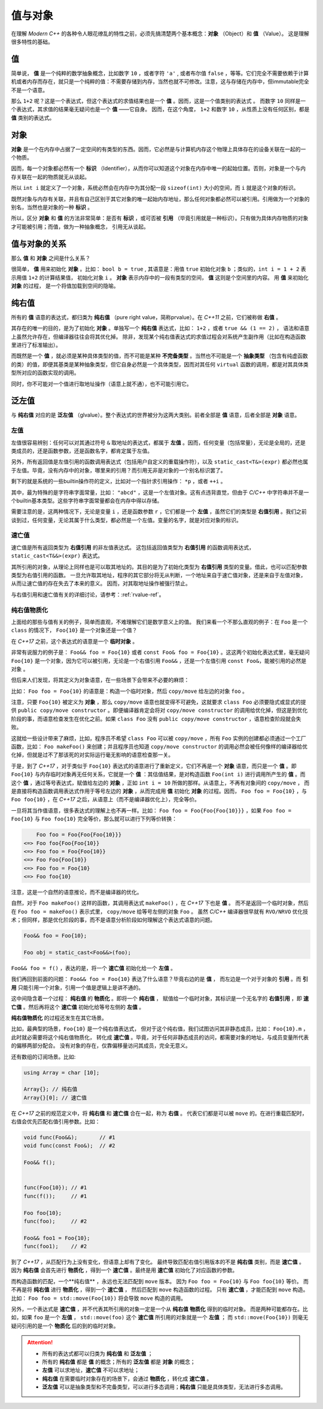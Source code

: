 
值与对象
================

在理解 `Modern C++` 的各种令人眼花缭乱的特性之前，必须先搞清楚两个基本概念：**对象** （Object）和 **值** （Value）。
这是理解很多特性的基础。

值
-----------

简单说， **值** 是一个纯粹的数学抽象概念，比如数字 ``10`` ，或者字符 ``'a'`` , 或者布尔值 ``false`` ，等等。它们完全不需要依赖于计算机或者内存而存在，就只是一个纯粹的值：不需要存储到内存，当然也就不可修改。注意，这与存储在内存中，但immutable完全不是一个语意。

那么 ``1+2`` 呢？这是一个表达式，但这个表达式的求值结果也是一个 **值** 。因而，这是一个值类别的表达式 。
而数字 ``10`` 同样是一个表达式，其求值的结果毫无疑问也是一个 **值** ——它自身。
因而，在这个角度， ``1+2`` 和数字 ``10`` ，从性质上没有任何区别，都是 **值** 类别的表达式。


对象
---------------

**对象** 是一个在内存中占据了一定空间的有类型的东西。因而，它必然是与计算机内存这个物理上具体存在的设备关联在一起的一个物质。

因而，每一个对象都必然有一个 **标识** （Identifier），从而你可以知道这个对象在内存中唯一的起始位置。否则，对象是一个与内存关联在一起的物质就无从谈起。

所以 ``int i`` 就定义了一个对象，系统必然会在内存中为其分配一段 ``sizeof(int)`` 大小的空间，而 ``i`` 就是这个对象的标识。

既然对象与内存有关联，并且有自己区别于其它对象的唯一起始内存地址，那么任何对象都必然可以被引用。引用做为一个对象的别名，当然也是对象的一种 **标识** 。

所以，区分 **对象** 和 **值** 的方法非常简单：是否有 **标识** ，或可否被 **引用** （毕竟引用就是一种标识）。只有做为具体内存物质的对象才可能被引用；而值，做为一种抽象概念， 引用无从谈起。


值与对象的关系
------------------------------

那么 **值** 和 **对象** 之间是什么关系？

很简单， **值** 用来初始化 **对象** 。比如： ``bool b = true`` ,
其语意是：用值 ``true`` 初始化对象 ``b`` ；类似的，``int i = 1 + 2``  表示用值 ``1+2`` 的计算结果值，
初始化对象 ``i`` 。 **对象** 表示内存中的一段有类型的空间， **值** 这则是个空间里的内容。 用 **值** 来初始化 **对象** 的过程，
是一个将值加载到空间的隐喻。


纯右值
---------

所有的 **值** 语意的表达式，都归类为 **纯右值** （pure right value，简称prvalue）。在 `C++11` 之前，它们被称做 **右值** 。

其存在的唯一的目的，是为了初始化 **对象** 。单独写一个 **纯右值** 表达式，比如： ``1+2`` ，或者 ``true && (1 == 2)`` ，
语法和语意上虽然允许存在，但编译器往往会将其优化掉。
除非，发现某个纯右值表达式的求值过程会对系统产生副作用（比如在构造函数里进行了标准输出）。

而既然是一个 **值** ，就必须是某种具体类型的值，而不可能是某种 **不完备类型** 。当然也不可能是一个 **抽象类型** （包含有纯虚函数的类）的值，即便其基类是某种抽象类型，但它自身必然是一个具体类型，因而对其任何 ``virtual`` 函数的调用，都是对其具体类型所对应的函数实现的调用。

同时，你不可能对一个值进行取地址操作（语意上就不通），也不可能引用它。


泛左值
---------

与 **纯右值** 对应的是 **泛左值** （glvalue）。整个表达式的世界被分为这两大类别。前者全部是 **值** 语意，后者全部是 **对象** 语意。

.. image:: images/ch-2/obj-value.png


左值
+++++++++

左值很容易辨别：任何可以对其通过符号 ``&`` 取地址的表达式，都属于 **左值** 。因而，任何变量（包括常量），无论是全局的，还是类成员的，还是函数参数，还是函数名字，都肯定属于左值。

另外，所有返回值是左值引用的函数调用表达式（包括用户自定义的重载操作符），以及 ``static_cast<T&>(expr)`` 都必然也属于左值。毕竟，没有内存中的对象，哪里来的引用？而引用无非是对象的一个别名标识罢了。

剩下的就是系统的一些builtin操作符的定义，比如对一个指针求引用操作： ``*p`` ，或者 ``++i`` 。

其中，最为特殊的是字符串字面常量，比如： ``"abcd"`` ，这是一个左值对象。这有点违背直觉，但由于 `C/C++` 中字符串并不是一个builtin基本类型。这些字符串字面常量都会在内存中得以存储。

需要注意的是，这两种情况下，无论是变量 ``i`` ，还是函数参数 ``r`` ，它们都是一个 **左值** ，虽然它们的类型是 **右值引用** 。我们之前谈到过，任何变量，无论其属于什么类型，都必然是一个左值。变量的名字，就是对应对象的标识。

速亡值
+++++++++

速亡值是所有返回类型为 **右值引用** 的非左值表达式。
这包括返回值类型为 **右值引用** 的函数调用表达式，``static_cast<T&&>(expr)`` 表达式。

其所引用的对象，从理论上同样也是可以取其地址的。其目的是为了初始化类型为 **右值引用** 类型的变量。借此，也可以匹配参数类型为右值引用的函数。
一旦允许取其地址，程序的其它部分将无从判断，一个地址来自于速亡值对象，还是来自于左值对象，从而让速亡值的存在失去了本来的意义。
因而，对其取地址操作被强行禁止。

与右值引用和速亡值有关的详细讨论，请参考：:ref:`rvalue-ref`。

纯右值物质化
++++++++++++++++++++++++

上面给的那些与值有关的例子，简单而直观，不难理解它们是数学意义上的值。
我们来看一个不那么直观的例子：在 ``Foo`` 是一个 ``class`` 的情况下， ``Foo{10}`` 是一个对象还是一个值？

在 `C++17` 之前，这个表达式的语意是一个 **临时对象** 。

非常有说服力的例子是： ``Foo&& foo = Foo{10}``  或者 ``const Foo& foo = Foo{10}`` 。这这两个初始化表达式里，毫无疑问 ``Foo{10}`` 是一个对象，因为它可以被引用，无论是一个右值引用 ``Foo&&`` ，还是一个左值引用 ``const Foo&``，能被引用的必然是 ``对象`` 。

但后来人们发现，将其定义为对象语意，在一些场景下会带来不必要的麻烦：

比如： ``Foo foo = Foo{10}`` 的语意是：构造一个临时对象，然后 ``copy/move`` 给左边的对象 ``foo`` 。

注意，只要 ``Foo{10}`` 被定义为 **对象** ，那么 ``copy/move`` 语意也就变得不可避免，这就要求 ``class Foo`` 必须要隐式或显式的提供 ``public copy/move constructor`` 。即便编译器肯定会将对 ``copy/move constructor`` 的调用给优化掉，但这是到优化阶段的事，而语意检查发生在优化之前。如果 ``class Foo`` 没有 ``public copy/move constructor`` ，语意检查阶段就会失败。

这就给一些设计带来了麻烦，比如，程序员不希望 ``class Foo`` 可以被 ``copy/move`` ，所有 ``Foo`` 实例的创建都必须通过一个工厂函数，比如： ``Foo makeFoo()`` 来创建；并且程序员也知道 ``copy/move constructor`` 的调用必然会被任何像样的编译器给优化掉，但就是过不了那该死的对实际运行毫无影响的语意检查那一关。

于是，到了 `C++17` ，对于类似于 ``Foo{10}`` 表达式的语意进行了重新定义，它们不再是一个 **对象** 语意，而只是一个 **值** 。即 ``Foo{10}`` 与内存临时对象再无任何关系，它就是一个 **值** ：其估值结果，是对构造函数 ``Foo(int i)`` 进行调用所产生的 **值** 。而这个 **值** ，通过等号表达式，赋值给左边的 **对象** ，正如 ``int i = 10`` 所做的那样。从语意上，不再有对象间的 ``copy/move`` ，
而是直接将构造函数调用表达式作用于等号左边的 **对象** ，从而完成用 **值** 初始化 **对象** 的过程。因而， ``Foo foo = Foo{10}`` ，与 ``Foo foo{10}`` ，在 `C++17` 之后，从语意上（而不是编译器优化上），完全等价。

一旦将其当作值语意，很多表达式的理解上也不再一样。比如： ``Foo foo = Foo{Foo{Foo{10}}}`` ，如果 ``Foo foo = Foo{10}`` 与 ``Foo foo{10}`` 完全等价，那么就可以进行下列等价转换：

.. code-block:: c++

       Foo foo = Foo{Foo{Foo{10}}}
   <=> Foo foo{Foo{Foo{10}}
   <=> Foo foo = Foo{Foo{10}}
   <=> Foo Foo{Foo{10}}
   <=> Foo foo = Foo{10}
   <=> Foo foo{10}

注意，这是一个自然的语意推论，而不是编译器的优化。

自然，对于 ``Foo makeFoo()`` 这样的函数，其调用表达式 ``makeFoo()`` ，在 `C++17` 下也是 **值** 。
而不是返回一个临时对象，然后在 ``Foo foo = makeFoo()`` 表示式里， ``copy/move`` 给等号左侧的对象 ``Foo`` 。
虽然 `C/C++` 编译器很早就有 ``RVO/NRVO`` 优化技术；但同样，那是优化阶段的事，而不是语意分析阶段如何理解这个表达式语意的问题。

.. code-block:: c++

   Foo&& foo = Foo{10};

   Foo obj = static_cast<Foo&&>(foo);


``Foo&& foo = f()`` ，表达的是，将一个 **速亡值** 初始化给一个 **左值** 。

我们再回到前面的问题： ``Foo&& foo = Foo{10}`` 表达了什么语意？毕竟右边的是 **值** ，
而左边是一个对于对象的 **引用** 。而 **引用** 只能引用一个对象，引用一个值是逻辑上是讲不通的。


这中间隐含着一个过程： **纯右值** 的 **物质化** 。即将一个 **纯右值** ，
赋值给一个临时对象，其标识是一个无名字的 **右值引用** ，即 **速亡值** 。然后再将这个 **速亡值** 初始化给等号左侧的 **左值** 。

**纯右值物质化** 的过程还发生在其它场景。

比如，最典型的场景，``Foo{10}`` 是一个纯右值表达式，
但对于这个纯右值，我们试图访问其非静态成员，比如： ``Foo{10}.m`` ，此时就必需要将这个纯右值物质化，
转化成 **速亡值** 。毕竟，对于任何非静态成员的访问，都需要对象的地址，与成员变量所代表的偏移两部分配合。
没有对象的存在，仅靠偏移量访问其成员，完全无意义。

还有数组的订阅场景。比如:

.. code-block:: c++

   using Array = char [10];

   Array{}; // 纯右值
   Array{}[0]; // 速亡值


在 `C++17` 之前的规范定义中，将 **纯右值** 和 **速亡值** 合在一起，称为 **右值** 。
代表它们都是可以被 ``move`` 的。在进行重载匹配时，右值会优先匹配右值引用参数。比如：

.. code-block:: c++

   void func(Foo&&);       // #1
   void func(const Foo&);  // #2

   Foo&& f();


   func(Foo{10}); // #1
   func(f());     // #1

   Foo foo{10};
   func(foo);     // #2

   Foo&& foo1 = Foo{10};
   func(foo1);    // #2


到了 `C++17` ，从匹配行为上没有变化，但语意上却有了变化。
最终导致匹配右值引用版本的不是 **纯右值** 类别，而是 **速亡值** 。
因为 **纯右值** 会首先进行 **物质化** ，得到一个 **速亡值** 。最终是用 **速亡值** 初始化了对应函数的参数。

而构造函数的匹配，一个**纯右值** ，永远也无法匹配到 ``move`` 版本。
因为 ``Foo foo = Foo{10}`` 与 ``Foo foo{10}`` 等价。
而不再是将 **纯右值** 进行 **物质化** ，得到一个 **速亡值** ，
然后匹配到 ``move`` 构造函数的过程。
只有 **速亡值** ，才能匹配到 ``move`` 构造。比如： ``Foo foo = std::move(Foo{10})`` 将会导致 ``move`` 构造的调用。

另外，一个表达式是 **速亡值** ，并不代表其所引用的对象一定是一个从 **纯右值** **物质化** 得到的临时对象。
而是两种可能都存在。比如，如果 ``foo`` 是一个 **左值** ， ``std::move(foo)`` 这个 **速亡值** 所引用的对象就是一个 **左值** ；
而 ``std::move(Foo{10})`` 则毫无疑问引用的是一个 **物质化** 后的到的临时对象。

.. image:: images/ch-2/obj-value-2.png

.. attention::
   - 所有的表达式都可以归类为 **纯右值** 和 **泛左值** ；
   - 所有的 **纯右值** 都是 **值** 的概念；所有的 **泛左值** 都是 **对象** 的概念；
   - **左值** 可以求地址，**速亡值** 不可以求地址；
   - **纯右值** 在需要临时对象存在的场景下，会通过 **物质化** ，转化成 **速亡值** 。
   - **泛左值** 可以是抽象类型和不完备类型，可以进行多态调用；**纯右值** 只能是具体类型，无法进行多态调用。

